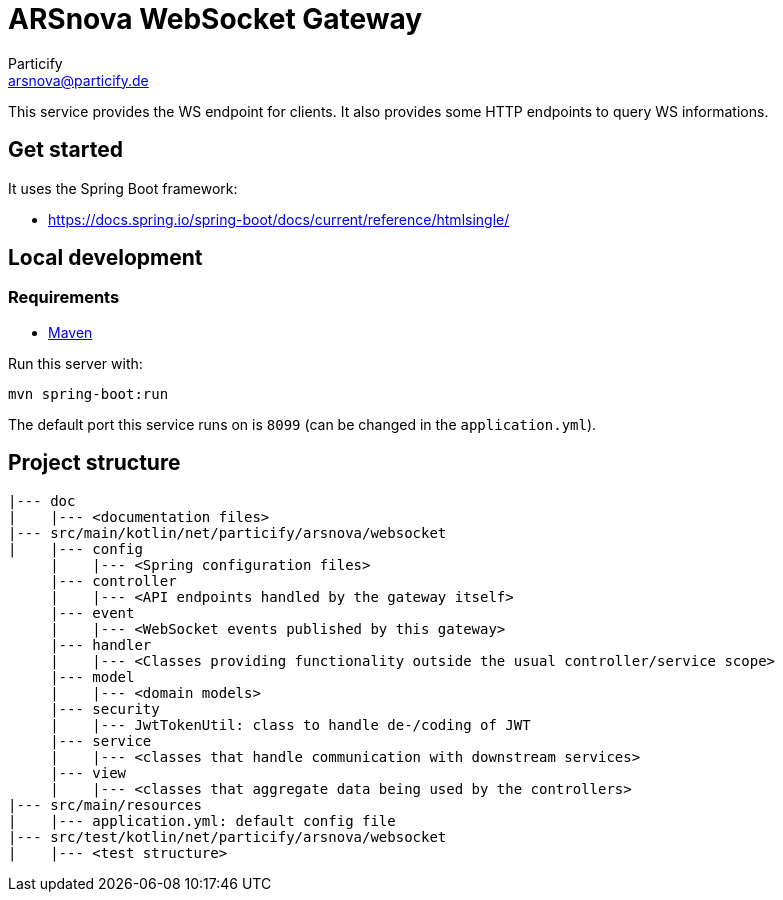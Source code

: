 = ARSnova WebSocket Gateway
Particify <arsnova@particify.de>

This service provides the WS endpoint for clients.
It also provides some HTTP endpoints to query WS informations.

== Get started

It uses the Spring Boot framework:

* https://docs.spring.io/spring-boot/docs/current/reference/htmlsingle/

== Local development

=== Requirements

* https://maven.apache.org/[Maven]

Run this server with:
----
mvn spring-boot:run
----

The default port this service runs on is `8099` (can be changed in the `application.yml`).

== Project structure

----
|--- doc
|    |--- <documentation files>
|--- src/main/kotlin/net/particify/arsnova/websocket
|    |--- config
     |    |--- <Spring configuration files>
     |--- controller
     |    |--- <API endpoints handled by the gateway itself>
     |--- event
     |    |--- <WebSocket events published by this gateway>
     |--- handler
     |    |--- <Classes providing functionality outside the usual controller/service scope>
     |--- model
     |    |--- <domain models>
     |--- security
     |    |--- JwtTokenUtil: class to handle de-/coding of JWT
     |--- service
     |    |--- <classes that handle communication with downstream services>
     |--- view
     |    |--- <classes that aggregate data being used by the controllers>
|--- src/main/resources
|    |--- application.yml: default config file
|--- src/test/kotlin/net/particify/arsnova/websocket
|    |--- <test structure>
----
